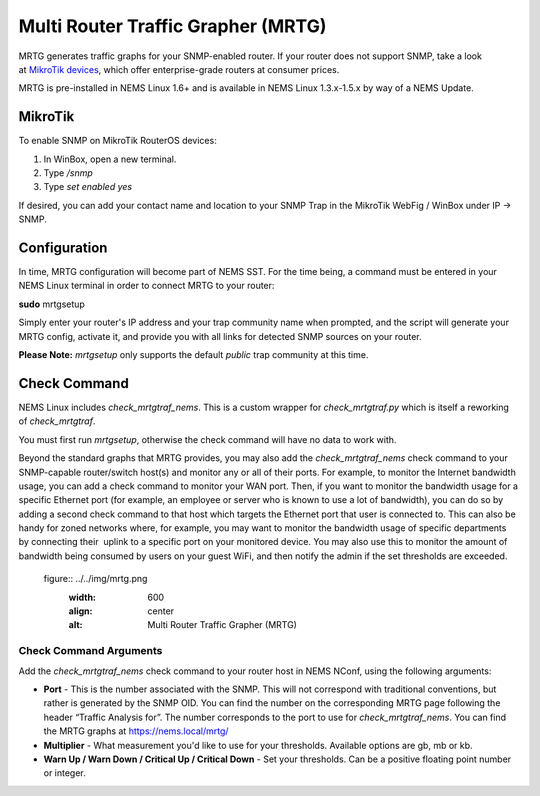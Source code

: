Multi Router Traffic Grapher (MRTG)
===================================

MRTG generates traffic graphs for your SNMP-enabled router. If your
router does not support SNMP, take a look at `MikroTik
devices <https://cat5.tv/mikrotik>`__, which offer enterprise-grade
routers at consumer prices.

MRTG is pre-installed in NEMS Linux 1.6+ and is available in NEMS Linux
1.3.x-1.5.x by way of a NEMS Update.

MikroTik
--------

To enable SNMP on MikroTik RouterOS devices:

1. In WinBox, open a new terminal.
2. Type */snmp*
3. Type *set enabled yes*

If desired, you can add your contact name and location to your SNMP Trap
in the MikroTik WebFig / WinBox under IP → SNMP.

Configuration
-------------

In time, MRTG configuration will become part of NEMS SST. For the time
being, a command must be entered in your NEMS Linux terminal in order to
connect MRTG to your router:

**sudo** mrtgsetup

Simply enter your router's IP address and your trap community name when
prompted, and the script will generate your MRTG config, activate it,
and provide you with all links for detected SNMP sources on your router.

**Please Note:** *mrtgsetup* only supports the default *public* trap
community at this time.

Check Command
-------------

NEMS Linux includes *check_mrtgtraf_nems*. This is a custom wrapper
for *check_mrtgtraf.py* which is itself a reworking of *check_mrtgtraf*.

You must first run *mrtgsetup*, otherwise the check command will have no
data to work with.

Beyond the standard graphs that MRTG provides, you may also add
the *check_mrtgtraf_nems* check command to your SNMP-capable
router/switch host(s) and monitor any or all of their ports. For
example, to monitor the Internet bandwidth usage, you can add a check
command to monitor your WAN port. Then, if you want to monitor the
bandwidth usage for a specific Ethernet port (for example, an employee
or server who is known to use a lot of bandwidth), you can do so by
adding a second check command to that host which targets the Ethernet
port that user is connected to. This can also be handy for zoned
networks where, for example, you may want to monitor the bandwidth usage
of specific departments by connecting their  uplink to a specific port
on your monitored device. You may also use this to monitor the amount of
bandwidth being consumed by users on your guest WiFi, and then notify
the admin if the set thresholds are exceeded.

 figure:: ../../img/mrtg.png
  :width: 600
  :align: center
  :alt: Multi Router Traffic Grapher (MRTG)

Check Command Arguments
~~~~~~~~~~~~~~~~~~~~~~~

Add the *check_mrtgtraf_nems* check command to your router host in NEMS
NConf, using the following arguments:

-  **Port** - This is the number associated with the SNMP. This will not
   correspond with traditional conventions, but rather is generated by
   the SNMP OID. You can find the number on the corresponding MRTG page
   following the header “Traffic Analysis for”. The number corresponds
   to the port to use for *check_mrtgtraf_nems*. You can find the MRTG
   graphs at https://nems.local/mrtg/
-  **Multiplier** - What measurement you'd like to use for your
   thresholds. Available options are gb, mb or kb.
-  **Warn Up / Warn Down / Critical Up / Critical Down** - Set your
   thresholds. Can be a positive floating point number or integer.

.. |image1| image:: Pictures/10000201000003690000015190C6676A81F526CD.png
   :width: 2.9098in
   :height: 1.1228in
